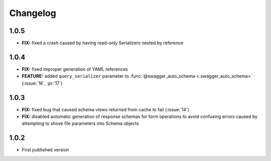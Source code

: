 #########
Changelog
#########


*********
**1.0.5**
*********

- **FIX:** fixed a crash caused by having read-only Serializers nested by reference

*********
**1.0.4**
*********

- **FIX:** fixed improper generation of YAML references
- **FEATURE:** added ``query_serializer`` parameter to
  :func:`@swagger_auto_schema <.swagger_auto_schema>` (:issue:`16`, :pr:`17`)

*********
**1.0.3**
*********

- **FIX:** fixed bug that caused schema views returned from cache to fail (:issue:`14`)
- **FIX:** disabled automatic generation of response schemas for form operations to avoid confusing errors caused by
  attempting to shove file parameters into Schema objects

*********
**1.0.2**
*********

- First published version

